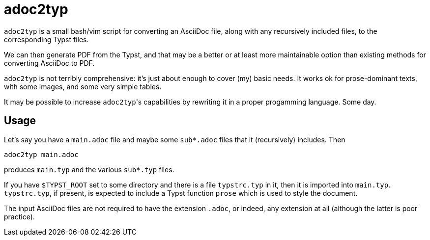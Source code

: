 = adoc2typ

`adoc2typ` is a small bash/vim script for converting an AsciiDoc
file, along with any recursively included files, to the
corresponding Typst files.

We can then generate PDF from the Typst, and that may be a better
or at least more maintainable option than existing methods for
converting AsciiDoc to PDF.

`adoc2typ` is not terribly comprehensive: it's just about enough
to cover (my) basic needs. It works ok for prose-dominant texts,
with some images, and some very simple tables.

It may be possible to increase ``adoc2typ``'s capabilities by
rewriting it in a proper progamming language. Some day.

== Usage

Let's say you have a `main.adoc` file and maybe some
`sub*.adoc` files that it (recursively) includes. Then

  adoc2typ main.adoc

produces `main.typ` and the various `sub*.typ` files.

If you have `$TYPST_ROOT` set to some directory and there is a
file `typstrc.typ` in it, then it is imported into `main.typ`.
`typstrc.typ`, if present, is expected to include a Typst
function `prose` which is used to style the document.

The input AsciiDoc files are not required to have the extension
`.adoc`, or indeed, any extension at all (although the latter is
poor practice).
